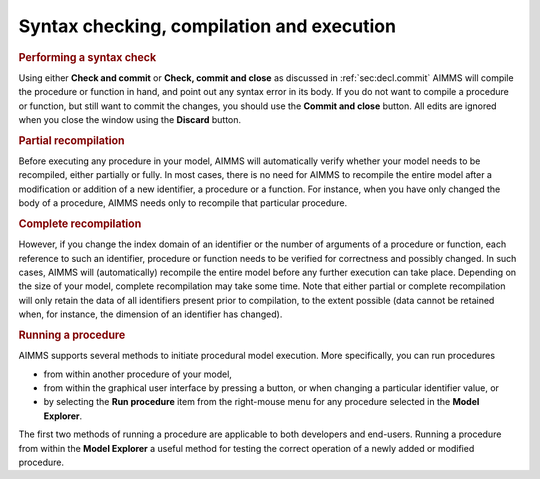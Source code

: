 .. _sec:proc.compile:

Syntax checking, compilation and execution
==========================================

.. rubric:: Performing a syntax check

Using either **Check and commit** or **Check, commit and close** as
discussed in :ref:`sec:decl.commit` AIMMS will compile the procedure or
function in hand, and point out any syntax error in its body. If you do
not want to compile a procedure or function, but still want to commit
the changes, you should use the **Commit and close** button. All edits
are ignored when you close the window using the **Discard** button.

.. rubric:: Partial recompilation

Before executing any procedure in your model, AIMMS will automatically
verify whether your model needs to be recompiled, either partially or
fully. In most cases, there is no need for AIMMS to recompile the entire
model after a modification or addition of a new identifier, a procedure
or a function. For instance, when you have only changed the body of a
procedure, AIMMS needs only to recompile that particular procedure.

.. rubric:: Complete recompilation

However, if you change the index domain of an identifier or the number
of arguments of a procedure or function, each reference to such an
identifier, procedure or function needs to be verified for correctness
and possibly changed. In such cases, AIMMS will (automatically)
recompile the entire model before any further execution can take place.
Depending on the size of your model, complete recompilation may take
some time. Note that either partial or complete recompilation will only
retain the data of all identifiers present prior to compilation, to the
extent possible (data cannot be retained when, for instance, the
dimension of an identifier has changed).

.. rubric:: Running a procedure

AIMMS supports several methods to initiate procedural model execution.
More specifically, you can run procedures

-  from within another procedure of your model,

-  from within the graphical user interface by pressing a button, or
   when changing a particular identifier value, or

-  by selecting the **Run procedure** item from the right-mouse menu for
   any procedure selected in the **Model Explorer**.

The first two methods of running a procedure are applicable to both
developers and end-users. Running a procedure from within the **Model
Explorer** a useful method for testing the correct operation of a newly
added or modified procedure.

